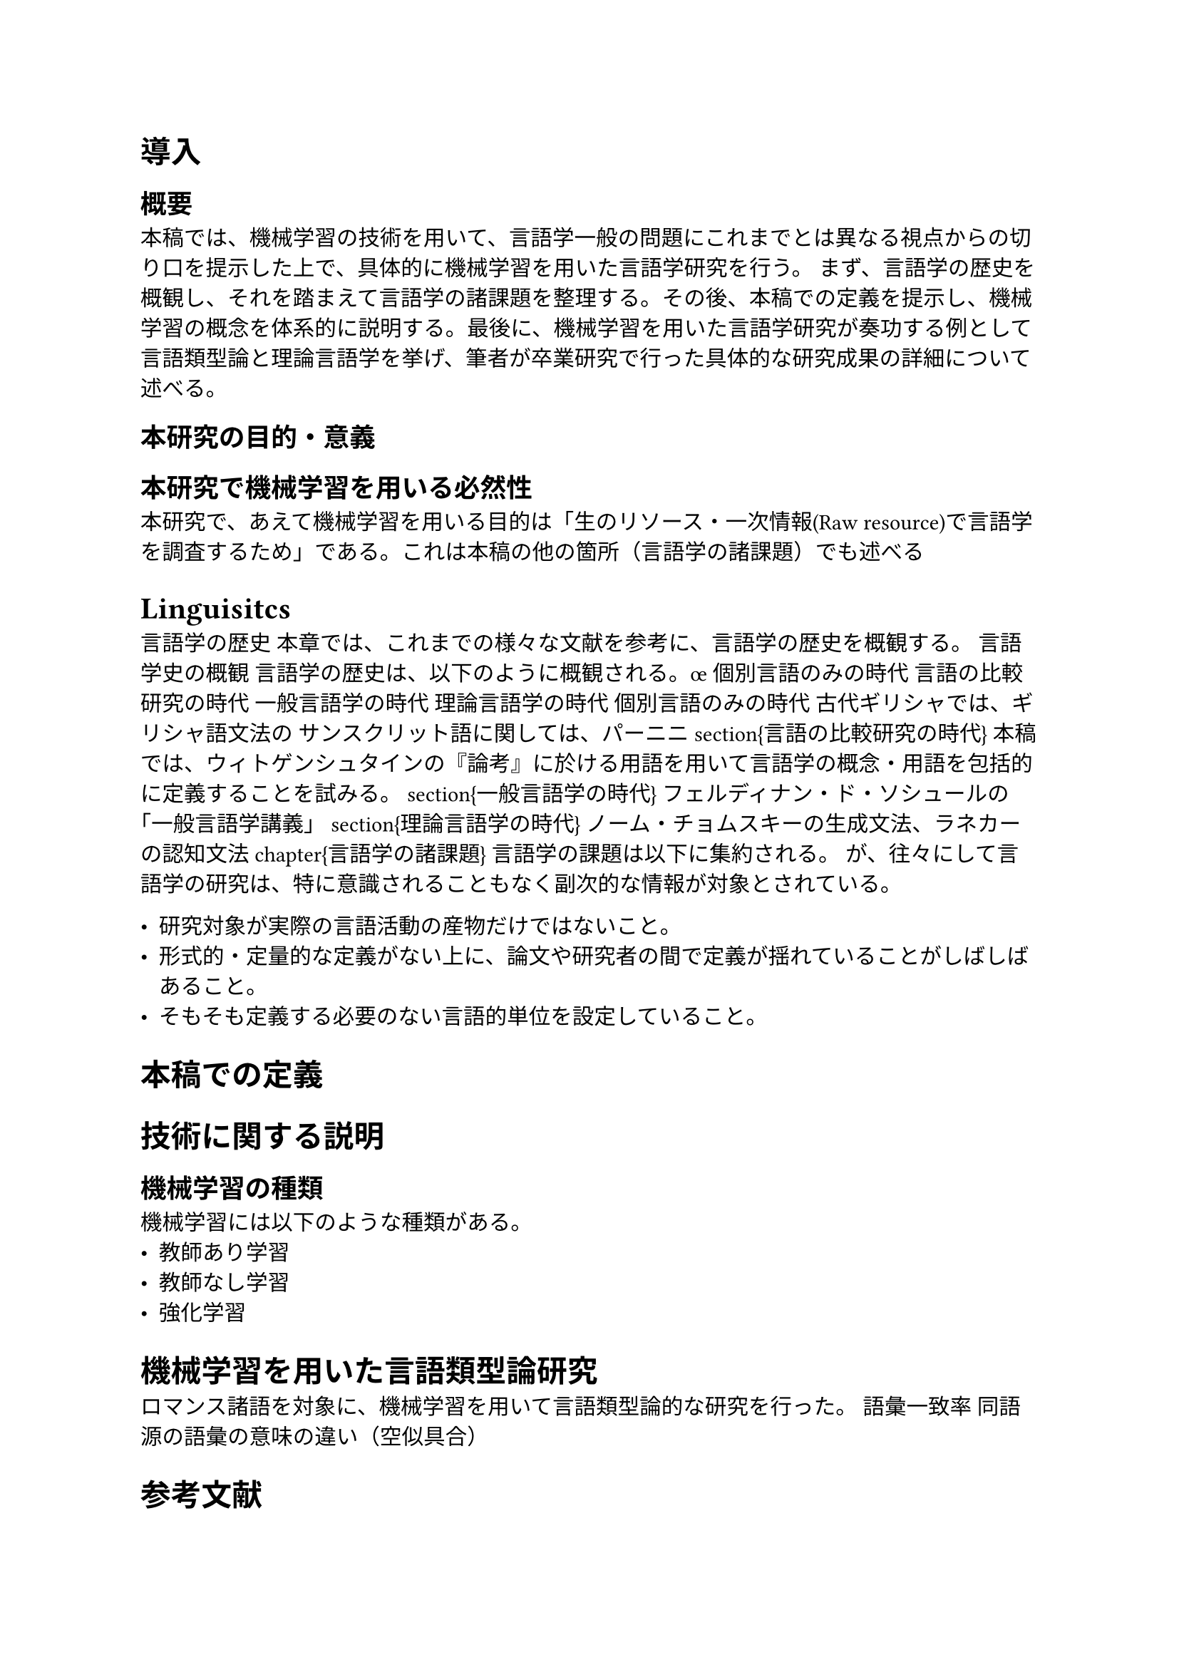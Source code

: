 = 導入
== 概要
本稿では、機械学習の技術を用いて、言語学一般の問題にこれまでとは異なる視点からの切り口を提示した上で、具体的に機械学習を用いた言語学研究を行う。
まず、言語学の歴史を概観し、それを踏まえて言語学の諸課題を整理する。その後、本稿での定義を提示し、機械学習の概念を体系的に説明する。最後に、機械学習を用いた言語学研究が奏功する例として言語類型論と理論言語学を挙げ、筆者が卒業研究で行った具体的な研究成果の詳細について述べる。

== 本研究の目的・意義

== 本研究で機械学習を用いる必然性
本研究で、あえて機械学習を用いる目的は「生のリソース・一次情報(Raw resource)で言語学を調査するため」である。これは本稿の他の箇所（言語学の諸課題）でも述べる

= Linguisitcs
言語学の歴史
本章では、これまでの様々な文献を参考に、言語学の歴史を概観する。
言語学史の概観
言語学の歴史は、以下のように概観される。œ
個別言語のみの時代
言語の比較研究の時代
一般言語学の時代
理論言語学の時代
個別言語のみの時代
古代ギリシャでは、ギリシャ語文法の
サンスクリット語に関しては、パーニニ
\section{言語の比較研究の時代}
本稿では、ウィトゲンシュタインの『論考』に於ける用語を用いて言語学の概念・用語を包括的に定義することを試みる。
\section{一般言語学の時代}
フェルディナン・ド・ソシュールの「一般言語学講義」
\section{理論言語学の時代}
ノーム・チョムスキーの生成文法、ラネカーの認知文法
\chapter{言語学の諸課題}
言語学の課題は以下に集約される。
が、往々にして言語学の研究は、特に意識されることもなく副次的な情報が対象とされている。

- 研究対象が実際の言語活動の産物だけではないこと。
- 形式的・定量的な定義がない上に、論文や研究者の間で定義が揺れていることがしばしばあること。
- そもそも定義する必要のない言語的単位を設定していること。

= 本稿での定義
= 技術に関する説明
== 機械学習の種類
機械学習には以下のような種類がある。
- 教師あり学習
- 教師なし学習
- 強化学習

= 機械学習を用いた言語類型論研究
ロマンス諸語を対象に、機械学習を用いて言語類型論的な研究を行った。
語彙一致率
同語源の語彙の意味の違い（空似具合）

= 参考文献
= 謝辞・後書き

== 参考文献
本論文の作成にあたり、多くの方々にご指導ご鞭撻を賜った。
指導教官の長谷川先生には、突拍子もない研究テーマやアイデアも真剣に受けて止めて頂き、具体的なアクションプランを提示して頂いた。それによって後半の「機械学習を用いたロマンス諸語の定量的分布の調査」など本稿の最重要な研究を3年生の頃から推し進めることができた。また、日常的に研究室に訪問させて頂き、研究・進路の相談だけでなく、鉄道や他言語など趣味の話にも乗って頂き、2年間常に高いモチベーションを維持することができた。この場を借りて、心より感謝申し上げる。
京都大学の河崎靖先生には、1年生の頃から定期的に研究室に訪問させて頂き、過大評価とも言える程私に期待を寄せて頂いた。多くの書籍を貸して頂き、それらは本稿の私の言語学史・言語学全般の豊かな体系的知識となり、本稿の「言語学小史」編を充実させる基盤となった。また時には貴重な本を譲渡までして頂き、一生の宝物となった。ゲルマン語学のみならず、言語学一般において目覚ましい実績を残された河崎先生に多くの指導を仰げたことは、私のモチベーションを最高の状態に維持しただけでなく、これからの研究人生における大きな自信と財産になった。
大阪大学人文研究科博士課程でデジタルヒューマニティーズを専攻されている于拙氏には、機械学習・自然言語処理に関する非常に有益な知見を提供して頂いただけでなく、豊富な個別言語における事例を提示して頂き、
アラビア語専攻の依田先生には、2年の頃からアラビア語・ヘブライ語の授業を受講させていただき、日本では絶対に入手できない貴重な書籍を貸して頂いたり譲渡して頂いたりし、感謝の念が絶えない。また、本稿の主要部を成すセム語関連の研究成果を多数紹介して頂き、本稿の完成に大きく貢献して頂いた。
同専攻に同期入学した藤井翔氏には、本研究が始まった当初から、幾度にも渡って非常に鋭く的確な指摘をして頂いた。常に客観的な目線を与えてくれ自分の研究の原点を思い出すきっかけを与えてくれた。その他プライベートでも仲良くして頂き、研究以外の面でも大変お世話になった。
最後になったが、22年間様々な面でサポートして頂いた両親・祖母・弟、そして、高校の頃から交際しているパートナーに心の底から感謝の念を表したい。